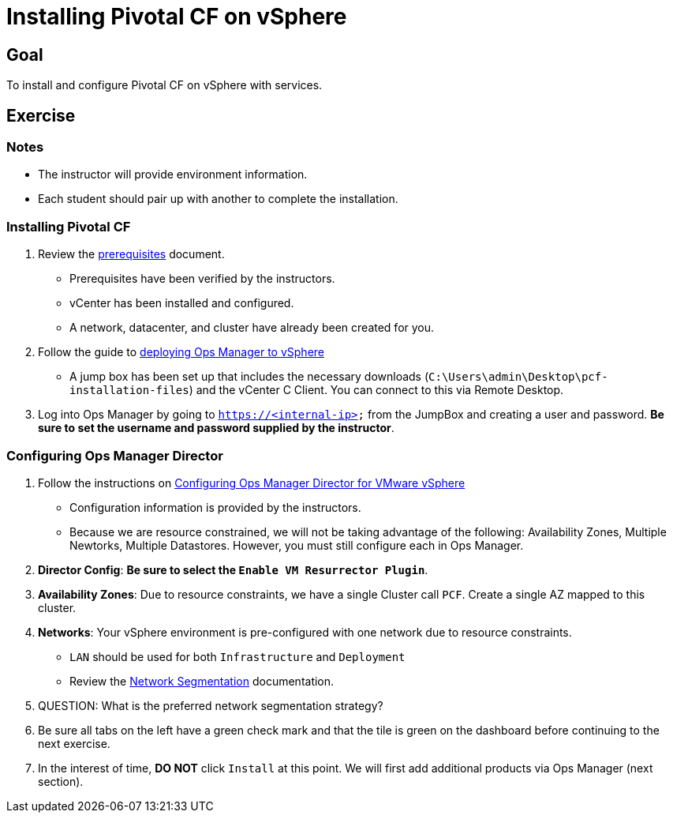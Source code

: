 = Installing Pivotal CF on vSphere

== Goal

To install and configure Pivotal CF on vSphere with services.

== Exercise

=== Notes

* The instructor will provide environment information.
* Each student should pair up with another to complete the installation.

=== Installing Pivotal CF

. Review the link:http://docs.pivotal.io/pivotalcf/customizing/requirements.html[prerequisites] document.
+
* Prerequisites have been verified by the instructors.
* vCenter has been installed and configured.
* A network, datacenter, and cluster have already been created for you.
+

. Follow the guide to link:http://docs.pivotal.io/pivotalcf/customizing/deploying-vm.html[deploying Ops Manager to vSphere]
+
* A jump box has been set up that includes the necessary downloads (`C:\Users\admin\Desktop\pcf-installation-files`) and the vCenter C Client.  You can connect to this via Remote Desktop.

. Log into Ops Manager by going to `https://<internal-ip>` from the JumpBox and creating a user and password.  *Be sure to set the username and password supplied by the instructor*.

=== Configuring Ops Manager Director

. Follow the instructions on link:http://docs.pivotal.io/pivotalcf/customizing/vsphere-config.html[Configuring Ops Manager Director for VMware vSphere]
+
* Configuration information is provided by the instructors.
* Because we are resource constrained, we will not be taking advantage of the following: Availability Zones, Multiple Newtorks, Multiple Datastores.  However, you must still configure each in Ops Manager.
+

. *Director Config*: *Be sure to select the `Enable VM Resurrector Plugin`*.

. *Availability Zones*: Due to resource constraints, we have a single Cluster call `PCF`.  Create a single AZ mapped to this cluster.

. *Networks*: Your vSphere environment is pre-configured with one network due to resource constraints.
+
* `LAN` should be used for both `Infrastructure` and `Deployment`
* Review the link:http://docs.pivotal.io/pivotalcf/customizing/network-segmentation.html[Network Segmentation] documentation.
+

. QUESTION: What is the preferred network segmentation strategy?

. Be sure all tabs on the left have a green check mark and that the tile is green on the dashboard before continuing to the next exercise.

. In the interest of time, *DO NOT* click `Install` at this point.  We will first add additional products via Ops Manager (next section).
